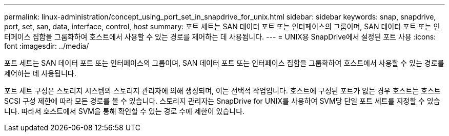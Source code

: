 ---
permalink: linux-administration/concept_using_port_set_in_snapdrive_for_unix.html 
sidebar: sidebar 
keywords: snap, snapdrive, port, set, san, data, interface, control, host 
summary: 포트 세트는 SAN 데이터 포트 또는 인터페이스의 그룹이며, SAN 데이터 포트 또는 인터페이스 집합을 그룹화하여 호스트에서 사용할 수 있는 경로를 제어하는 데 사용됩니다. 
---
= UNIX용 SnapDrive에서 설정된 포트 사용
:icons: font
:imagesdir: ../media/


[role="lead"]
포트 세트는 SAN 데이터 포트 또는 인터페이스의 그룹이며, SAN 데이터 포트 또는 인터페이스 집합을 그룹화하여 호스트에서 사용할 수 있는 경로를 제어하는 데 사용됩니다.

포트 세트 구성은 스토리지 시스템의 스토리지 관리자에 의해 생성되며, 이는 선택적 작업입니다. 호스트에 구성된 포트가 없는 경우 호스트는 호스트 SCSI 구성 제한에 따라 모든 경로를 볼 수 있습니다. 스토리지 관리자는 SnapDrive for UNIX를 사용하여 SVM당 단일 포트 세트를 지정할 수 있습니다. 따라서 호스트에서 SVM을 통해 확인할 수 있는 경로 수에 제한이 있습니다.

